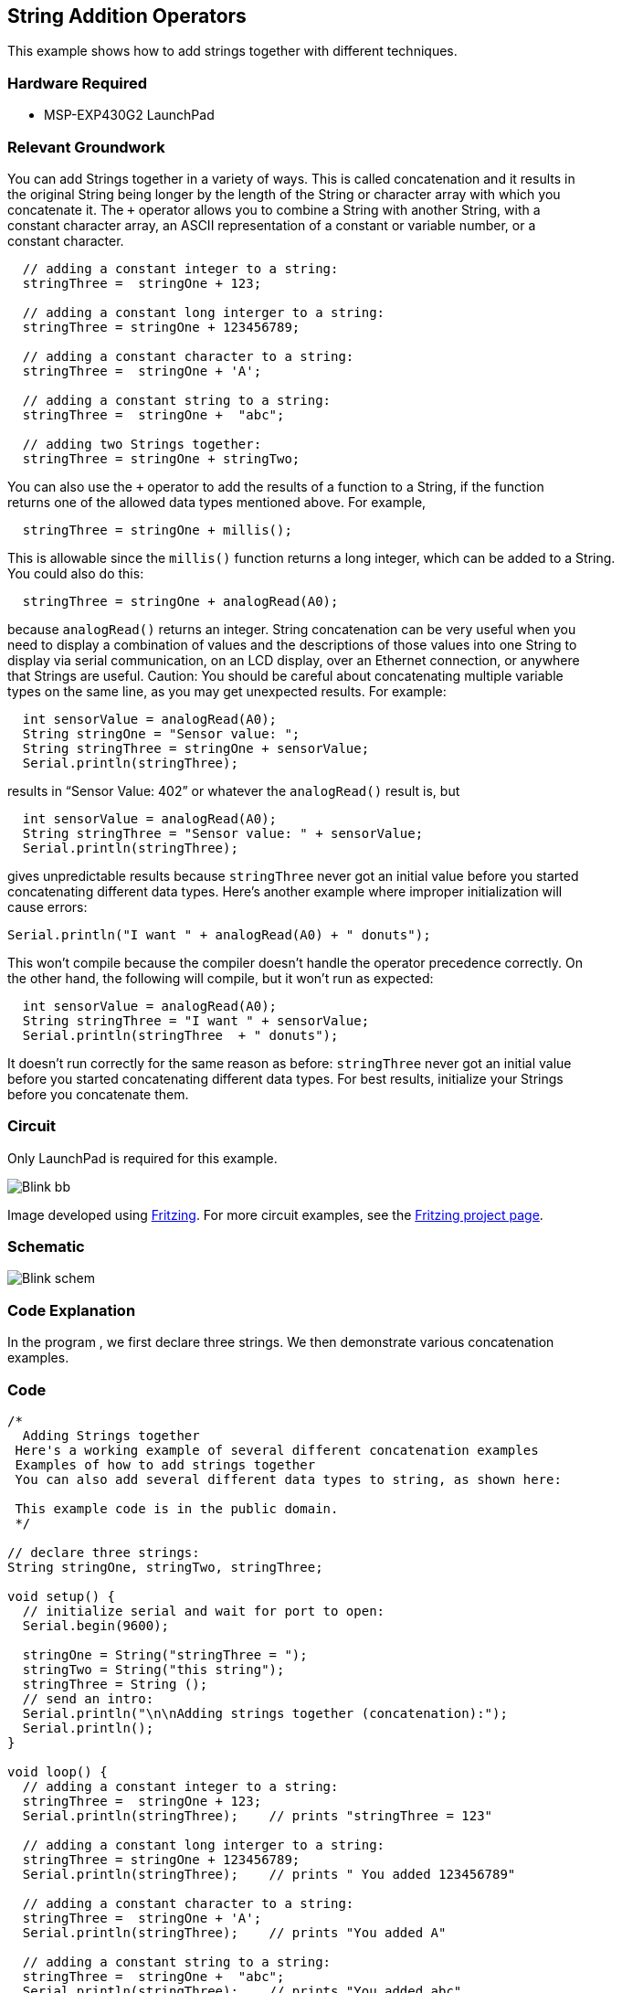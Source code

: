 == String Addition Operators ==

This example shows how to add strings together with different techniques.

=== Hardware Required ===

* MSP-EXP430G2 LaunchPad

=== Relevant Groundwork ===

You can add Strings together in a variety of ways. This is called concatenation and it results in +
the original String being longer by the length of the String or character array with which you +
concatenate it. The `+` operator allows you to combine a String with another String, with a +
constant character array, an ASCII representation of a constant or variable number, or a +
constant character.

----
  // adding a constant integer to a string:
  stringThree =  stringOne + 123;

  // adding a constant long interger to a string:
  stringThree = stringOne + 123456789;

  // adding a constant character to a string:
  stringThree =  stringOne + 'A';

  // adding a constant string to a string:
  stringThree =  stringOne +  "abc";

  // adding two Strings together:
  stringThree = stringOne + stringTwo;
---- 

You can also use the `+` operator to add the results of a function to a String, if the function +
returns one of the allowed data types mentioned above. For example,

----
  stringThree = stringOne + millis();
---- 

This is allowable since the `millis()` function returns a long integer, which can be added to a String. +
You could also do this:

----
  stringThree = stringOne + analogRead(A0);
---- 

because `analogRead()` returns an integer. String concatenation can be very useful when you +
need to display a combination of values and the descriptions of those values into one String to +
display via serial communication, on an LCD display, over an Ethernet connection, or anywhere +
that Strings are useful. Caution: You should be careful about concatenating multiple variable +
types on the same line, as you may get unexpected results. For example:

----
  int sensorValue = analogRead(A0); 
  String stringOne = "Sensor value: ";
  String stringThree = stringOne + sensorValue;
  Serial.println(stringThree);
---- 

results in “Sensor Value: 402” or whatever the `analogRead()` result is, but

----
  int sensorValue = analogRead(A0); 
  String stringThree = "Sensor value: " + sensorValue;
  Serial.println(stringThree);
---- 

gives unpredictable results because `stringThree` never got an initial value before you started +
concatenating different data types. Here’s another example where improper initialization will +
cause errors:

----
Serial.println("I want " + analogRead(A0) + " donuts");
----

This won’t compile because the compiler doesn’t handle the operator precedence correctly. On +
the other hand, the following will compile, but it won’t run as expected:

----
  int sensorValue = analogRead(A0); 
  String stringThree = "I want " + sensorValue;
  Serial.println(stringThree  + " donuts");
---- 

It doesn’t run correctly for the same reason as before: `stringThree` never got an initial value +
before you started concatenating different data types. For best results, initialize your Strings +
before you concatenate them.

=== Circuit ===

Only LaunchPad is required for this example.

image::../img/Blink_bb.png[]

Image developed using http://fritzing.org/home/[Fritzing]. For more circuit examples, see the http://fritzing.org/projects/[Fritzing project page].

=== Schematic ===

image::../img/Blink_schem.png[]

=== Code Explanation ===

In the program , we first declare three strings. We then demonstrate various concatenation +
examples.

=== Code ===

----
/*
  Adding Strings together
 Here's a working example of several different concatenation examples
 Examples of how to add strings together
 You can also add several different data types to string, as shown here:

 This example code is in the public domain. 
 */

// declare three strings:
String stringOne, stringTwo, stringThree;

void setup() {
  // initialize serial and wait for port to open:
  Serial.begin(9600);

  stringOne = String("stringThree = ");
  stringTwo = String("this string");
  stringThree = String ();
  // send an intro:
  Serial.println("\n\nAdding strings together (concatenation):");
  Serial.println();
}

void loop() {
  // adding a constant integer to a string:
  stringThree =  stringOne + 123;
  Serial.println(stringThree);    // prints "stringThree = 123"

  // adding a constant long interger to a string:
  stringThree = stringOne + 123456789;
  Serial.println(stringThree);    // prints " You added 123456789"

  // adding a constant character to a string:
  stringThree =  stringOne + 'A';
  Serial.println(stringThree);    // prints "You added A"

  // adding a constant string to a string:
  stringThree =  stringOne +  "abc";
  Serial.println(stringThree);    // prints "You added abc"

  stringThree = stringOne + stringTwo;
  Serial.println(stringThree);    // prints "You added this string"

  // adding a variable integer to a string:
  int sensorValue = analogRead(A0);
  stringOne = "Sensor value: ";
  stringThree = stringOne  + sensorValue;
  Serial.println(stringThree);    // prints "Sensor Value: 401" or whatever value analogRead(A0) has

  // adding a variable long integer to a string:
  long currentTime = millis();
  stringOne="millis() value: ";
  stringThree = stringOne + millis();
  Serial.println(stringThree);    // prints "The millis: 345345" or whatever value currentTime has

  // do nothing while true:
  while(true);
}
----

=== Working Video ===

=== Try it out ===

– Concat multiple strings together and print to serial.

=== See Also ===

* http://energia.nu/Setup.html[setup()]
* http://energia.nu/Loop.html[loop()]
* http://energia.nu/Serial_Println.html[println()]
 
